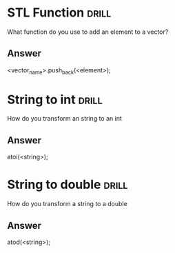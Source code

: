 * STL Function                                                       :drill:
  SCHEDULED: <2021-10-03 Sun>
  :PROPERTIES:
  :ID:       4d1fa67c-c91e-4b80-93eb-a3b2a47fc661
  :DRILL_LAST_INTERVAL: 4.14
  :DRILL_REPEATS_SINCE_FAIL: 2
  :DRILL_TOTAL_REPEATS: 1
  :DRILL_FAILURE_COUNT: 0
  :DRILL_AVERAGE_QUALITY: 5.0
  :DRILL_EASE: 2.6
  :DRILL_LAST_QUALITY: 5
  :DRILL_LAST_REVIEWED: [2021-09-29 Wed 19:07]
  :END:
  What function do you use to add an element to a vector?

** Answer
   <vector_name>.push_back(<element>);

* String to int                                                       :drill:
  SCHEDULED: <2021-10-03 Sun>
  :PROPERTIES:
  :ID:       34b33906-7909-4b9f-a4c8-e0043b7a9df3
  :DRILL_LAST_INTERVAL: 4.14
  :DRILL_REPEATS_SINCE_FAIL: 2
  :DRILL_TOTAL_REPEATS: 1
  :DRILL_FAILURE_COUNT: 0
  :DRILL_AVERAGE_QUALITY: 5.0
  :DRILL_EASE: 2.6
  :DRILL_LAST_QUALITY: 5
  :DRILL_LAST_REVIEWED: [2021-09-29 Wed 19:12]
  :END:
  How do you transform an string to an int

** Answer
   atoi(<string>);

* String to double                                                    :drill:
  SCHEDULED: <2021-10-03 Sun>
  :PROPERTIES:
  :ID:       7ad796ac-d2ef-454b-82e1-35dc55d90cca
  :DRILL_LAST_INTERVAL: 4.14
  :DRILL_REPEATS_SINCE_FAIL: 2
  :DRILL_TOTAL_REPEATS: 1
  :DRILL_FAILURE_COUNT: 0
  :DRILL_AVERAGE_QUALITY: 5.0
  :DRILL_EASE: 2.6
  :DRILL_LAST_QUALITY: 5
  :DRILL_LAST_REVIEWED: [2021-09-29 Wed 19:12]
  :END:
  How do you transform a string to a double

** Answer
   atod(<string>);
